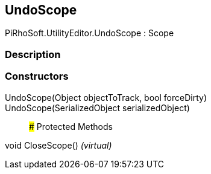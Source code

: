 [#editor/undo-scope]

## UndoScope

PiRhoSoft.UtilityEditor.UndoScope : Scope

### Description

### Constructors

UndoScope(Object objectToTrack, bool forceDirty)::

UndoScope(SerializedObject serializedObject)::

### Protected Methods

void CloseScope() _(virtual)_::